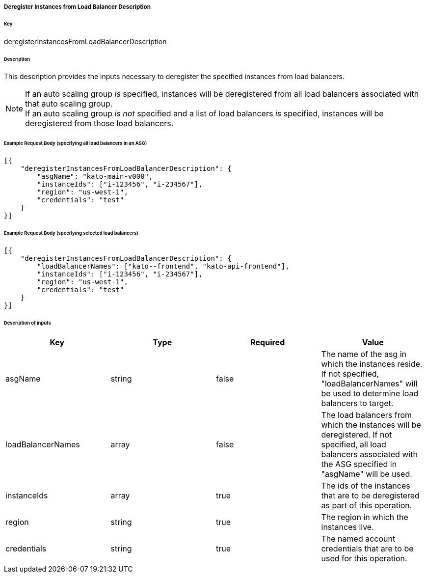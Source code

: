 ===== Deregister Instances from Load Balancer Description

====== Key

+deregisterInstancesFromLoadBalancerDescription+

====== Description

This description provides the inputs necessary to deregister the specified instances from load balancers.

NOTE: If an auto scaling group _is_ specified, instances will be deregistered from all load balancers associated with that auto scaling group. +
If an auto scaling group _is not_ specified and a list of load balancers _is_ specified, instances will be deregistered from those load balancers.

====== Example Request Body (specifying all load balancers in an ASG)
[source,javascript]
----
[{
    "deregisterInstancesFromLoadBalancerDescription": {
        "asgName": "kato-main-v000",
        "instanceIds": ["i-123456", "i-234567"],
        "region": "us-west-1",
        "credentials": "test"
    }
}]
----

====== Example Request Body (specifying selected load balancers)
[source,javascript]
----
[{
    "deregisterInstancesFromLoadBalancerDescription": {
        "loadBalancerNames": ["kato--frontend", "kato-api-frontend"],
        "instanceIds": ["i-123456", "i-234567"],
        "region": "us-west-1",
        "credentials": "test"
    }
}]
----

====== Description of inputs

[width="100%",frame="topbot",options="header,footer"]
|======================
|Key               | Type   | Required | Value
|asgName           | string | false    | The name of the asg in which the instances reside. If not specified, "loadBalancerNames" will be used to determine load balancers to target.
|loadBalancerNames | array  | false    | The load balancers from which the instances will be deregistered. If not specified, all load balancers associated with the ASG specified in "asgName" will be used.
|instanceIds       | array  | true     | The ids of the instances that are to be deregistered as part of this operation.
|region            | string | true     | The region in which the instances live.
|credentials       | string | true     | The named account credentials that are to be used for this operation.
|======================
